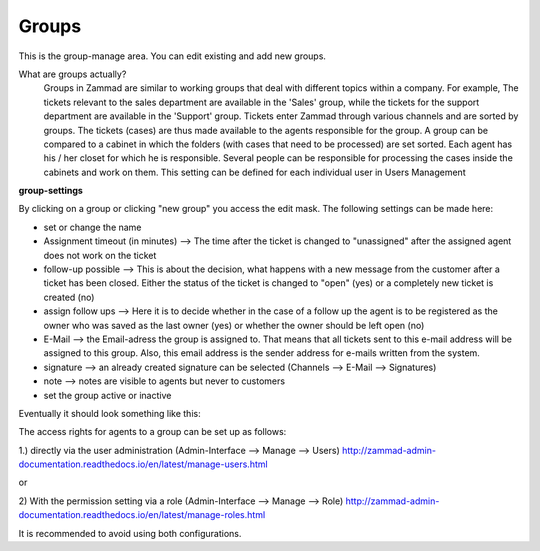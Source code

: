 Groups
******

This is the group-manage area. You can edit existing and add new groups.

What are groups actually?
  Groups in Zammad are similar to working groups that deal with different topics within a company.
  For example, The tickets relevant to the sales department are available in the 'Sales' group, while the tickets for the support department are available in the 'Support' group.
  Tickets enter Zammad through various channels and are sorted by groups. The tickets (cases) are thus made available to the agents responsible for the group.
  A group can be compared to a cabinet in which the folders (with cases that need to be processed) are set sorted.
  Each agent has his / her closet for which he is responsible.
  Several people can be responsible for processing the cases inside the cabinets and work on them. This setting can be defined for each individual user in Users Management

**group-settings**

By clicking on a group or clicking "new group" you access the edit mask. The following settings can be made here:

- set or change the name
- Assignment timeout (in minutes) --> The time after the ticket is changed to "unassigned" after the assigned agent does not work on the ticket
- follow-up possible --> This is about the decision, what happens with a new message from the customer after a ticket has been closed. Either the status of the ticket is changed to "open" (yes) or a completely new ticket is created (no)
- assign follow ups --> Here it is to decide whether in the case of a follow up the agent is to be registered as the owner who was saved as the last owner (yes) or whether the owner should be left open (no)
- E-Mail --> the Email-adress the group is assigned to. That means that all tickets sent to this e-mail address will be assigned to this group. Also, this email address is the sender address for e-mails written from the system.
- signature -->  an already created signature can be selected (Channels --> E-Mail --> Signatures)
- note --> notes are visible to agents but never to customers
- set the group active or inactive

Eventually it should look something like this:

.. image:: images/manage/Zammad_Helpdesk_-_Groups.jpg

The access rights for agents to a group can be set up as follows:

1.) directly via the user administration (Admin-Interface --> Manage --> Users)
`<http://zammad-admin-documentation.readthedocs.io/en/latest/manage-users.html>`_

or

2) With the permission setting via a role (Admin-Interface --> Manage --> Role)
`<http://zammad-admin-documentation.readthedocs.io/en/latest/manage-roles.html>`_

It is recommended to avoid using both configurations.
